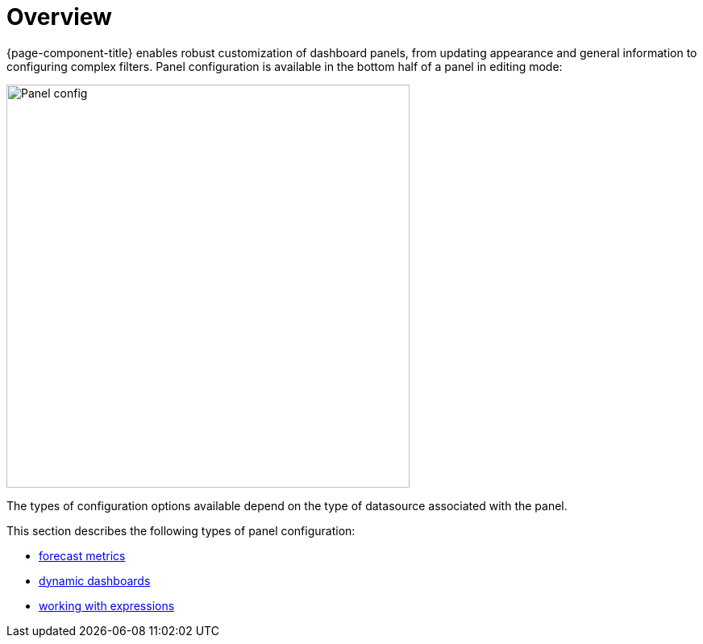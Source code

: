 :imagesdir: ../assets/images
[[pc-index]]
= Overview

[.lead]
{page-component-title} enables robust customization of dashboard panels, from updating appearance and general information to configuring complex filters.
Panel configuration is available in the bottom half of a panel in editing mode:

image::gf-panel-config.png[Panel config, 500]

The types of configuration options available depend on the type of datasource associated with the panel.

This section describes the following types of panel configuration:

* xref:forecasting.adoc[forecast metrics]
* xref:dynamic-dashboard.adoc[dynamic dashboards]
* xref:expressions.adoc[working with expressions]
